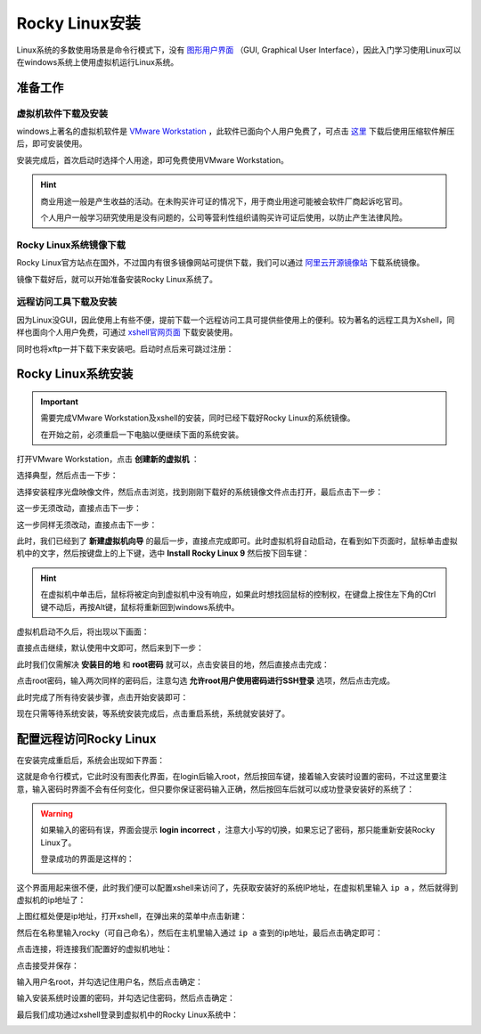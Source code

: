 Rocky Linux安装
==================
Linux系统的多数使用场景是命令行模式下，没有 `图形用户界面`_ （GUI, Graphical User Interface），\
因此入门学习使用Linux可以在windows系统上使用虚拟机运行Linux系统。

.. _图形用户界面: https://baike.baidu.com/item/GUI

准备工作
-------------

虚拟机软件下载及安装
^^^^^^^^^^^^^^^^^^^^^^^^
windows上著名的虚拟机软件是 `VMware Workstation`_ ，此软件已面向个人用户免费了，可点击 `这里`_ 下载\
后使用压缩软件解压后，即可安装使用。

.. _VMware Workstation: https://www.vmware.com/products/desktop-hypervisor/workstation-and-fusion
.. _这里: https://softwareupdate.vmware.com/cds/vmw-desktop/ws/17.6.1/24319023/windows/core/VMware-workstation-17.6.1-24319023.exe.tar

安装完成后，首次启动时选择个人用途，即可免费使用VMware Workstation。

.. hint:: 

    商业用途一般是产生收益的活动。在未购买许可证的情况下，用于商业用途可能被会软件\
    厂商起诉吃官司。
    
    个人用户一般学习研究使用是没有问题的，公司等营利性组织请购买许可证后使用，以防止\
    产生法律风险。

.. image:: ./images/installation/1-1.png
    :align: center

Rocky Linux系统镜像下载
^^^^^^^^^^^^^^^^^^^^^^^^^^^^^^^^
Rocky Linux官方站点在国外，不过国内有很多镜像网站可提供下载，我们可以通过 `阿里云开源镜像站`_ 下载系统镜像。

.. _阿里云开源镜像站: https://mirrors.aliyun.com/rockylinux/9/isos/x86_64/Rocky-9-latest-x86_64-minimal.iso

镜像下载好后，就可以开始准备安装Rocky Linux系统了。

远程访问工具下载及安装
^^^^^^^^^^^^^^^^^^^^^^^^^
因为Linux没GUI，因此使用上有些不便，提前下载一个远程访问工具可提供些使用上的便利。\
较为著名的远程工具为Xshell，同样也面向个人用户免费，可通过 `xshell官网页面`_ 下载安装使用。

.. _xshell官网页面: https://www.xshell.com/zh/free-for-home-school/

.. image:: ./images/installation/1-2.png
    :align: center

同时也将xftp一并下载下来安装吧。启动时点后来可跳过注册：

.. image:: ./images/installation/1-3.png
    :align: center

Rocky Linux系统安装
-------------------------
.. important:: 
    需要完成VMware Workstation及xshell的安装，同时已经下载好Rocky Linux的系统镜像。

    在开始之前，必须重启一下电脑以便继续下面的系统安装。

打开VMware Workstation，点击 **创建新的虚拟机** ：

.. image:: ./images/installation/1-4.png
    :align: center

选择典型，然后点击一下步：

.. image:: ./images/installation/1-5.png
    :align: center

选择安装程序光盘映像文件，然后点击浏览，找到刚刚下载好的系统镜像文件点击打开，最后点击下一步：

.. image:: ./images/installation/1-6.png
    :align: center

这一步无须改动，直接点击下一步：

.. image:: ./images/installation/1-7.png
    :align: center

这一步同样无须改动，直接点击下一步：

.. image:: ./images/installation/1-8.png
    :align: center

此时，我们已经到了 **新建虚拟机向导** 的最后一步，直接点完成即可。此时虚拟机将自动启动，\
在看到如下页面时，鼠标单击虚拟机中的文字，然后按键盘上的上下键，选中 **Install Rocky Linux 9** \
然后按下回车键：

.. image:: ./images/installation/1-9.png
    :align: center

.. hint:: 

    在虚拟机中单击后，鼠标将被定向到虚拟机中没有响应，如果此时想找回鼠标的控制权，\
    在键盘上按住左下角的Ctrl键不动后，再按Alt键，鼠标将重新回到windows系统中。

虚拟机启动不久后，将出现以下画面：

.. image:: ./images/installation/1-10.png
    :align: center

直接点击继续，默认使用中文即可，然后来到下一步：

.. image:: ./images/installation/1-11.png
    :align: center

此时我们仅需解决 **安装目的地** 和 **root密码** 就可以，点击安装目的地，然后直接点击完成：

.. image:: ./images/installation/1-12.png
    :align: center

点击root密码，输入两次同样的密码后，注意勾选 **允许root用户使用密码进行SSH登录** 选项，\
然后点击完成。

.. image:: ./images/installation/1-13.png
    :align: center

此时完成了所有待安装步骤，点击开始安装即可：

.. image:: ./images/installation/1-14.png
    :align: center

现在只需等待系统安装，等系统安装完成后，点击重启系统，系统就安装好了。

.. image:: ./images/installation/1-15.png
    :align: center

.. _remote_linux:

配置远程访问Rocky Linux
---------------------------------
在安装完成重启后，系统会出现如下界面：

.. image:: ./images/installation/1-16.png
    :align: center

这就是命令行模式，它此时没有图表化界面，在login后输入root，然后按回车键，接着输入\
安装时设置的密码，不过这里要注意，输入密码时界面不会有任何变化，但只要你保证密码输入正确，\
然后按回车后就可以成功登录安装好的系统了：

.. image:: ./images/installation/1-17.png
    :align: center

.. warning:: 

    如果输入的密码有误，界面会提示 **login incorrect** ，注意大小写的切换，如果忘记\
    了密码，那只能重新安装Rocky Linux了。

    登录成功的界面是这样的：

    .. image:: ./images/installation/1-18.png
        :align: center

这个界面用起来很不便，此时我们便可以配置xshell来访问了，先获取安装好的系统IP地址，在\
虚拟机里输入 ``ip a`` ，然后就得到虚拟机的ip地址了：

.. image:: ./images/installation/1-19.png
    :align: center

上图红框处便是ip地址，打开xshell，在弹出来的菜单中点击新建：

.. image:: ./images/installation/1-20.png
    :align: center

然后在名称里输入rocky（可自己命名），然后在主机里输入通过 ``ip a`` 查到的ip地址，\
最后点击确定即可：

.. image:: ./images/installation/1-21.png
    :align: center

点击连接，将连接我们配置好的虚拟机地址：

.. image:: ./images/installation/1-22.png
    :align: center

点击接受并保存：

.. image:: ./images/installation/1-23.png
    :align: center

输入用户名root，并勾选记住用户名，然后点击确定：

.. image:: ./images/installation/1-24.png
    :align: center

输入安装系统时设置的密码，并勾选记住密码，然后点击确定：

.. image:: ./images/installation/1-25.png
    :align: center

最后我们成功通过xshell登录到虚拟机中的Rocky Linux系统中：

.. image:: ./images/installation/1-26.png
    :align: center

